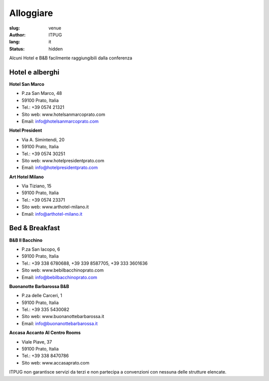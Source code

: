 Alloggiare
##########

:slug: venue
:author: ITPUG
:lang: it
:status: hidden


Alcuni Hotel e B&B facilmente raggiungibili dalla conferenza


Hotel e alberghi
----------------

**Hotel San Marco**

* P.za San Marco, 48
* 59100 Prato, Italia
* Tel.: +39 0574 21321
* Sito web: www.hotelsanmarcoprato.com
* Email: info@hotelsanmarcoprato.com


**Hotel President**

* Via A. Simintendi, 20
* 59100 Prato, Italia
* Tel.: +39 0574 30251
* Sito web: www.hotelpresidentprato.com
* Email: info@hotelpresidentprato.com


**Art Hotel Milano**

* Via Tiziano, 15
* 59100 Prato, Italia
* Tel.: +39 0574 23371
* Sito web: www.arthotel-milano.it
* Email: info@arthotel-milano.it


Bed & Breakfast
---------------


**B&B Il Bacchino**

* P.za San Iacopo, 6
* 59100 Prato, Italia
* Tel.: +39 338 6780688, +39 339 8587705,  +39 333 3601636
* Sito web: www.bebilbacchinoprato.com
* Email: info@bebilbacchinoprato.com


**Buonanotte Barbarossa B&B**

* P.za delle Carceri, 1
* 59100 Prato, Italia
* Tel.: +39 335 5430082
* Sito web: www.buonanottebarbarossa.it
* Email: info@buonanottebarbarossa.it


**Accasa Accanto Al Centro Rooms**

* Viale Piave, 37
* 59100 Prato, Italia
* Tel.: +39 338 8470786
* Sito web: www.accasaprato.com


ITPUG non garantisce servizi da terzi e non partecipa a convenzioni con
nessuna delle strutture elencate.
